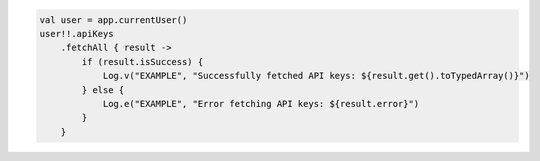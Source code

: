 .. code-block:: kotlin

   val user = app.currentUser()
   user!!.apiKeys
       .fetchAll { result ->
           if (result.isSuccess) {
               Log.v("EXAMPLE", "Successfully fetched API keys: ${result.get().toTypedArray()}")
           } else {
               Log.e("EXAMPLE", "Error fetching API keys: ${result.error}")
           }
       }
